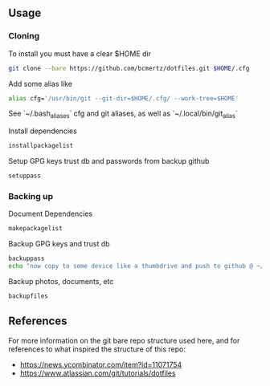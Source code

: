 ** Usage

*** Cloning

To install you must have a clear $HOME dir

#+BEGIN_SRC bash
git clone --bare https://github.com/bcmertz/dotfiles.git $HOME/.cfg
#+END_SRC

Add some alias like

#+BEGIN_SRC bash
alias cfg='/usr/bin/git --git-dir=$HOME/.cfg/ --work-tree=$HOME'
#+END_SRC

See `~/.bash_aliases` cfg and git aliases, as well as `~/.local/bin/git_alias`


Install dependencies

#+BEGIN_SRC bash
installpackagelist
#+END_SRC

Setup GPG keys trust db and passwords from backup github

#+BEGIN_SRC bash
setuppass
#+END_SRC

*** Backing up

Document Dependencies

#+BEGIN_SRC bash
makepackagelist
#+END_SRC

Backup GPG keys and trust db

#+BEGIN_SRC bash
backuppass
echo "now copy to some device like a thumbdrive and push to github @ ~/.password-store"
#+END_SRC

Backup photos, documents, etc

#+BEGIN_SRC bash
backupfiles
#+END_SRC

** References

For more information on the git bare repo structure used here, and for references to what inspired the structure of this repo:

- https://news.ycombinator.com/item?id=11071754
- https://www.atlassian.com/git/tutorials/dotfiles
